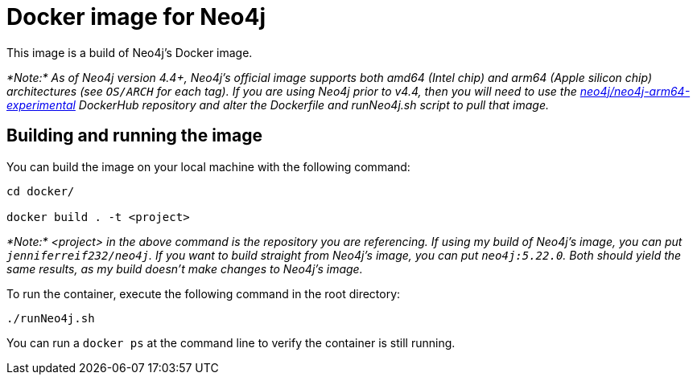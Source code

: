 = Docker image for Neo4j

This image is a build of Neo4j's Docker image.

_*Note:* As of Neo4j version 4.4+, Neo4j's official image supports both amd64 (Intel chip) and arm64 (Apple silicon chip) architectures (see `OS/ARCH` for each tag). If you are using Neo4j prior to v4.4, then you will need to use the https://hub.docker.com/r/neo4j/neo4j-arm64-experimental/tags[neo4j/neo4j-arm64-experimental^] DockerHub repository and alter the Dockerfile and runNeo4j.sh script to pull that image._

== Building and running the image

You can build the image on your local machine with the following command:

[source,shell]
----
cd docker/

docker build . -t <project>
----

_*Note:* <project> in the above command is the repository you are referencing. If using my build of Neo4j's image, you can put `jenniferreif232/neo4j`. If you want to build straight from Neo4j's image, you can put `neo4j:5.22.0`. Both should yield the same results, as my build doesn't make changes to Neo4j's image._

To run the container, execute the following command in the root directory:

[source,shell]
----
./runNeo4j.sh
----

You can run a `docker ps` at the command line to verify the container is still running.